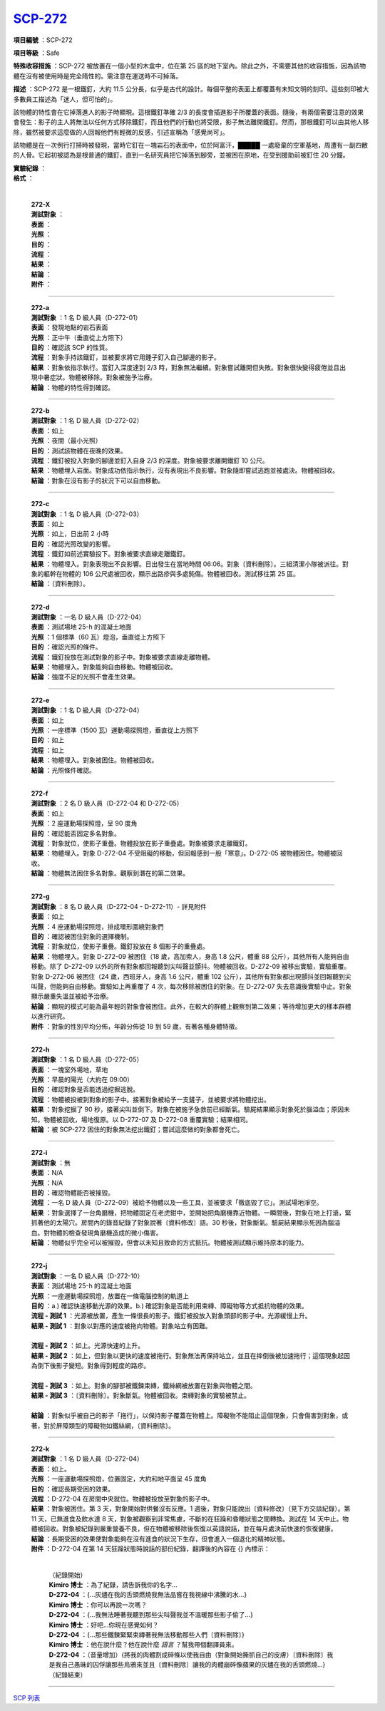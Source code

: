 ============================================
`SCP-272 <http://www.scp-wiki.net/scp-272>`_
============================================

**項目編號** ：SCP-272

**項目等級** ：Safe

**特殊收容措施** ：SCP-272 被放置在一個小型的木盒中，位在第 25 區的地下室內。除此之外，不需要其他的收容措施，因為該物體在沒有被使用時是完全隋性的。需注意在運送時不可掉落。

**描述** ：SCP-272 是一根鐵釘，大約 11.5 公分長，似乎是古代的設計。每個平整的表面上都覆蓋有未知文明的刻印。這些刻印被大多數員工描述為「迷人，但可怕的」。

該物體的特性會在它掉落進人的影子時顯現。這根鐵釘準確 2/3 的長度會插進影子所覆蓋的表面。隨後，有兩個需要注意的效果會發生：影子的主人將無法以任何方式移除鐵釘，而且他們的行動也將受限，影子無法離開鐵釘。然而，那根鐵釘可以由其他人移除，雖然被要求這麼做的人回報他們有輕微的反感，引述宣稱為「感覺尚可」。

該物體是在一次例行打掃時被發現，當時它釘在一塊岩石的表面中，位於阿富汗，█████ 一處廢棄的空軍基地，周遭有一副四散的人骨。它起初被認為是根普通的鐵釘，直到一名研究員把它掉落到腳旁，並被困在原地，在受到援助前被釘住 20 分鐘。

| **實驗紀錄** ：
| **格式** ：
|

  | **272-X**
  | **測試對象** ：
  | **表面** ：
  | **光照** ：
  | **目的** ：
  | **流程** ：
  | **結果** ：
  | **結論** ：
  | **附件** ：

----

  | **272-a**
  | **測試對象** ：1 名 D 級人員（D-272-01）
  | **表面** ：發現地點的岩石表面
  | **光照** ：正中午（垂直從上方照下）
  | **目的** ：確認該 SCP 的性質。
  | **流程** ：對象手持該鐵釘，並被要求將它用錘子釘入自己腳邊的影子。
  | **結果** ：對象依指示執行。當釘入深度達到 2/3 時，對象無法繼續。對象嘗試離開但失敗。對象很快變得疲倦並且出現中暑症狀。物體被移除。對象被施予治療。
  | **結論** ：物體的特性得到確認。

----

  | **272-b**
  | **測試對象** ：1 名 D 級人員（D-272-02）
  | **表面** ：如上
  | **光照** ：夜間（最小光照）
  | **目的** ：測試該物體在夜晚的效果。
  | **流程** ：鐵釘被投入對象的腳邊並釘入自身 2/3 的深度。對象被要求離開鐵釘 10 公尺。
  | **結果** ：物體埋入岩面。對象成功依指示執行，沒有表現出不良影響。對象隨即嘗試逃跑並被處決。物體被回收。
  | **結論** ：對象在沒有影子的狀況下可以自由移動。

----

  | **272-c**
  | **測試對象** ：1 名 D 級人員（D-272-03）
  | **表面** ：如上
  | **光照** ：如上，日出前 2 小時
  | **目的** ：確認光照改變的影響。
  | **流程** ：鐵釘如前述實驗投下。對象被要求直線走離鐵釘。
  | **結果** ：物體埋入。對象表現出不良影響。日出發生在當地時間 06:06。對象〔資料刪除〕。三組清潔小隊被派往。對象的軀幹在物體的 106 公尺處被回收，顯示出路疹與多處鈍傷。物體被回收。測試移往第 25 區。
  | **結論** ：〔資料刪除〕。

----

  | **272-d**
  | **測試對象** ：一名 D 級人員（D-272-04）
  | **表面** ：測試場地 25-h 的混凝土地面
  | **光照** ：1 個標準（60 瓦）燈泡，垂直從上方照下
  | **目的** ：確認光照的條件。
  | **流程** ：鐵釘投放在測試對象的影子中。對象被要求直線走離物體。
  | **結果** ：物體埋入。對象能夠自由移動。物體被回收。
  | **結論** ：強度不足的光照不會產生效果。

----

  | **272-e**
  | **測試對象** ：1 名 D 級人員（D-272-04）
  | **表面** ：如上
  | **光照** ：一座標準（1500 瓦）運動場探照燈，垂直從上方照下
  | **目的** ：如上
  | **流程** ：如上
  | **結果** ：物體埋入。對象被困住。物體被回收。
  | **結論** ：光照條件確認。

----

  | **272-f**
  | **測試對象** ：2 名 D 級人員（D-272-04 和 D-272-05）
  | **表面** ：如上
  | **光照** ：2 座運動場探照燈，呈 90 度角
  | **目的** ：確認能否固定多名對象。
  | **流程** ：對象就位，使影子重疊。物體投放在影子重疊處。對象被要求走離鐵釘。
  | **結果** ：物體埋入。對象 D-272-04 不受阻礙的移動，但回報感到一股「寒意」。D-272-05 被物體困住。物體被回收。
  | **結論** ：物體無法困住多名對象。觀察到潛在的第二效果。

----

  | **272-g**
  | **測試對象** ：8 名 D 級人員（D-272-04 - D-272-11）- 詳見附件
  | **表面** ：如上
  | **光照** ：4 座運動場探照燈，排成環形圍繞對象們
  | **目的** ：確認被困住對象的選擇機制。
  | **流程** ：對象就位，使影子重疊。鐵釘投放在 8 個影子的重疊處。
  | **結果** ：物體埋入。對象 D-272-09 被困住（18 歲，高加索人，身高 1.8 公尺，體重 88 公斤），其他所有人能夠自由移動。除了 D-272-09 以外的所有對象都回報聽到尖叫聲並顫抖。物體被回收。D-272-09 被移出實驗，實驗重覆。對象 D-272-06 被困住（24 歲，西班牙人，身高 1.6 公尺，體重 102 公斤），其他所有對象都出現顫抖並回報聽到尖叫聲，但能夠自由移動。實驗如上再重覆了 4 次，每次移除被困住的對象。在 D-272-07 失去意識後實驗中止。對象顯示嚴重失溫並被給予治療。
  | **結論** ：顯現的模式可能為最年輕的對象會被困住。此外，在較大的群體上觀察到第二效果；等待增加更大的樣本群體以進行研究。
  | **附件** ：對象的性別平均分佈，年齡分佈從 18 到 59 歲，有著各種身體特徵。

----

  | **272-h**
  | **測試對象** ：1 名 D 級人員（D-272-05）
  | **表面** ：一塊室外場地，草地
  | **光照** ：早晨的陽光（大約在 09:00）
  | **目的** ：確認對象是否能透過挖掘逃脫。
  | **流程** ：物體被投被到對象的影子中。接著對象被給予一支鏟子，並被要求將物體挖出。
  | **結果** ：對象挖掘了 90 秒，接著尖叫並倒下。對象在被施予急救前已經斷氣。驗屍結果顯示對象死於腦溢血；原因未知。物體被回收，場地復原。以 D-272-07 及 D-272-08 重覆實驗；結果相同。
  | **結論** ：被 SCP-272 困住的對象無法挖出鐵釘；嘗試這麼做的對象都會死亡。

----

  | **272-i**
  | **測試對象** ：無
  | **表面** ：N/A
  | **光照** ：N/A
  | **目的** ：確認物體能否被摧毀。
  | **流程** ：一名 D 級人員（D-272-09）被給予物體以及一些工具，並被要求「徹底毀了它」。測試場地淨空。
  | **結果** ：對象選擇了一台角磨機，把物體固定在老虎鉗中，並開始把角磨機靠近物體。一瞬間後，對象在地上打滾，緊抓著他的太陽穴。房間內的錄音紀錄了對象說著〔資料修改〕語。30 秒後，對象斷氣。驗屍結果顯示死因為腦溢血。對物體的檢查發現角磨機造成的微小傷害。
  | **結論** ：物體似乎完全可以被摧毀，但會以未知且致命的方式抵抗。物體被測試顯示維持原本的能力。

----

  | **272-j**
  | **測試對象** ：一名 D 級人員（D-272-10）
  | **表面** ：測試場地 25-h 的混凝土地面
  | **光照** ：一座運動場探照燈，放置在一條電腦控制的軌道上
  | **目的** ：a.) 確認快速移動光源的效果。b.) 確認對象是否能利用束縳、障礙物等方式抵抗物體的效果。
  | **流程 - 測試 1** ：光源被放置，產生一條很長的影子。鐵釘被投放入對象頭部的影子中。光源緩慢上升。
  | **結果 - 測試 1** ：對象以對應的速度被拖向物體。對象站立有困難。
  |
  | **流程 - 測試 2** ：如上。光源快速的上升。
  | **結果 - 測試 2** ：如上，但對象以更快的速度被拖行。對象無法再保持站立，並且在摔倒後被加速拖行；這個現象起因為倒下後影子變短。對象得到輕度的路疹。
  |
  | **流程 - 測試 3** ：如上。對象的腳部被鐵鍊束縳，鐵絲網被放置在對象與物體之間。
  | **結果 - 測試 3** ：〔資料刪除〕。對象斷氣。物體被回收。束縳對象的實驗被禁止。
  |
  | **結論** ：對象似乎被自己的影子「拖行」，以保持影子覆蓋在物體上。障礙物不能阻止這個現象，只會傷害到對象，或著，對於屏障類型的障礙物如鐵絲網，〔資料刪除〕。

----

  | **272-k**
  | **測試對象** ：1 名 D 級人員（D-272-04）
  | **表面** ：如上。
  | **光照** ：一座運動場探照燈，位置固定，大約和地平面呈 45 度角
  | **目的** ：確認長期受困的效果。
  | **流程** ：D-272-04 在房間中央就位。物體被投放至對象的影子中。
  | **結果** ：對象被困住。第 3 天，對象開始對供餐沒有反應。1 週後，對象只能說出〔資料修改〕（見下方交談紀錄）。第 11 天，已無進食及飲水達 8 天，對象被觀察到非常焦慮，不斷的在狂躁和昏睡狀態之間轉換。測試在 14 天中止。物體被回收。對象被紀錄到嚴重營養不良，但在物體被移除後恢復以英語說話，並在每月處決前快速的恢復健康。
  | **結論** ：長期受困的效果使對象能夠在沒有進食的狀況下生存，但會進入一個退化的精神狀態。
  | **附件** ：D-272-04 在第 14 天狂躁狀態時說話的部份紀錄，翻譯後的內容在 {} 內標示：
  |

    | （紀錄開始）
    | **Kimiro 博士** ：為了紀錄，請告訴我你的名字...
    | **D-272-04** ：{...灰燼在我的舌頭燃燒我無法品嘗在我視線中沸騰的水...}
    | **Kimiro 博士** ：你可以再說一次嗎？
    | **D-272-04** ：{...我無法睡著我聽到那些尖叫聲我並不溫暖那些影子偷了...}
    | **Kimiro 博士** ：好吧...你現在感覺如何？
    | **D-272-04** ：{...那些鐵鍊緊緊束縳著我無法移動那些人們〔資料刪除〕}
    | **Kimiro 博士** ：他在說什麼？他在說什麼 *語言* ？幫我帶個翻譯員來。
    | **D-272-04** ：（音量增加）{將我的肉體割成碎條以使我自由（對象開始撕抓自己的皮膚）〔資料刪除〕我是我自己愚昧的囚俘讓那些烏鴉來並且〔資料刪除〕讓我的肉體崩碎像蘋果的灰燼在我的舌頭燃燒...}
    | （紀錄結束）

--------

`SCP 列表 <index.rst>`_
